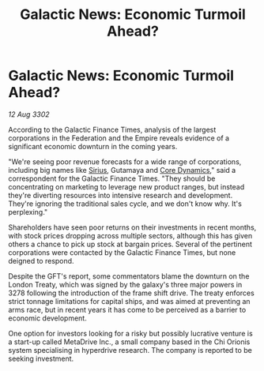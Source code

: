 :PROPERTIES:
:ID:       52166ddb-b0af-49de-a57d-2e7459f9bd6c
:END:
#+title: Galactic News: Economic Turmoil Ahead?
#+filetags: :Federation:Empire:3302:galnet:

* Galactic News: Economic Turmoil Ahead?

/12 Aug 3302/

According to the Galactic Finance Times, analysis of the largest corporations in the Federation and the Empire reveals evidence of a significant economic downturn in the coming years. 

"We're seeing poor revenue forecasts for a wide range of corporations, including big names like [[id:83f24d98-a30b-4917-8352-a2d0b4f8ee65][Sirius]], Gutamaya and [[id:4a28463f-cbed-493b-9466-70cbc6e19662][Core Dynamics]]," said a correspondent for the Galactic Finance Times. "They should be concentrating on marketing to leverage new product ranges, but instead they're diverting resources into intensive research and development. They're ignoring the traditional sales cycle, and we don't know why. It's perplexing." 

Shareholders have seen poor returns on their investments in recent months, with stock prices dropping across multiple sectors, although this has given others a chance to pick up stock at bargain prices. Several of the pertinent corporations were contacted by the Galactic Finance Times, but none deigned to respond. 

Despite the GFT's report, some commentators blame the downturn on the London Treaty, which was signed by the galaxy's three major powers in 3278 following the introduction of the frame shift drive. The treaty enforces strict tonnage limitations for capital ships, and was aimed at preventing an arms race, but in recent years it has come to be perceived as a barrier to economic development. 

One option for investors looking for a risky but possibly lucrative venture is a start-up called MetaDrive Inc., a small company based in the Chi Orionis system specialising in hyperdrive research. The company is reported to be seeking investment.
